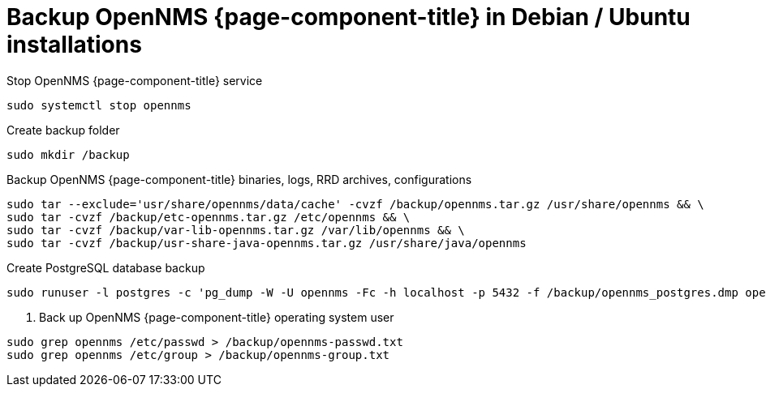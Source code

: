 [[backup-debian-ubuntu]]
= Backup OpenNMS {page-component-title} in Debian / Ubuntu installations

.Stop OpenNMS {page-component-title} service
[source, console]
----
sudo systemctl stop opennms
----

.Create backup folder
[source, console]
----
sudo mkdir /backup
----

.Backup OpenNMS {page-component-title} binaries, logs, RRD archives, configurations
[source, console]
----
sudo tar --exclude='usr/share/opennms/data/cache' -cvzf /backup/opennms.tar.gz /usr/share/opennms && \
sudo tar -cvzf /backup/etc-opennms.tar.gz /etc/opennms && \
sudo tar -cvzf /backup/var-lib-opennms.tar.gz /var/lib/opennms && \
sudo tar -cvzf /backup/usr-share-java-opennms.tar.gz /usr/share/java/opennms
----

.Create PostgreSQL database backup
[source, console]
----
sudo runuser -l postgres -c 'pg_dump -W -U opennms -Fc -h localhost -p 5432 -f /backup/opennms_postgres.dmp opennms'
----

. Back up OpenNMS {page-component-title} operating system user
[source, console]
----
sudo grep opennms /etc/passwd > /backup/opennms-passwd.txt
sudo grep opennms /etc/group > /backup/opennms-group.txt
----
